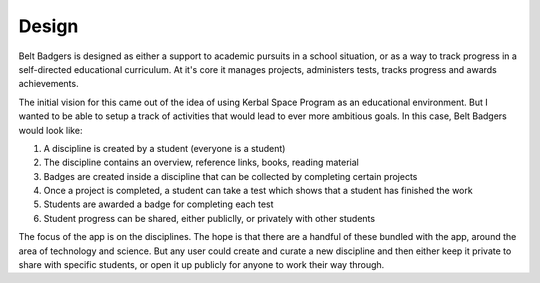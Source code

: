 ======
Design
======

Belt Badgers is designed as either a support to academic pursuits in a school situation, or as a way to track 
progress in a self-directed educational curriculum. At it's core it manages projects, administers tests, tracks
progress and awards achievements.

The initial vision for this came out of the idea of using Kerbal Space Program as an educational environment. But
I wanted to be able to setup a track of activities that would lead to ever more ambitious goals. In this case,
Belt Badgers would look like:

1. A discipline is created by a student (everyone is a student)
2. The discipline contains an overview, reference links, books, reading material
3. Badges are created inside a discipline that can be collected by completing certain projects
4. Once a project is completed, a student can take a test which shows that a student has finished the work
5. Students are awarded a badge for completing each test
6. Student progress can be shared, either publiclly, or privately with other students

The focus of the app is on the disciplines. The hope is that there are a handful of these bundled with the app,
around the area of technology and science. But any user could create and curate a new discipline and then 
either keep it private to share with specific students, or open it up publicly for anyone to work their way
through.
